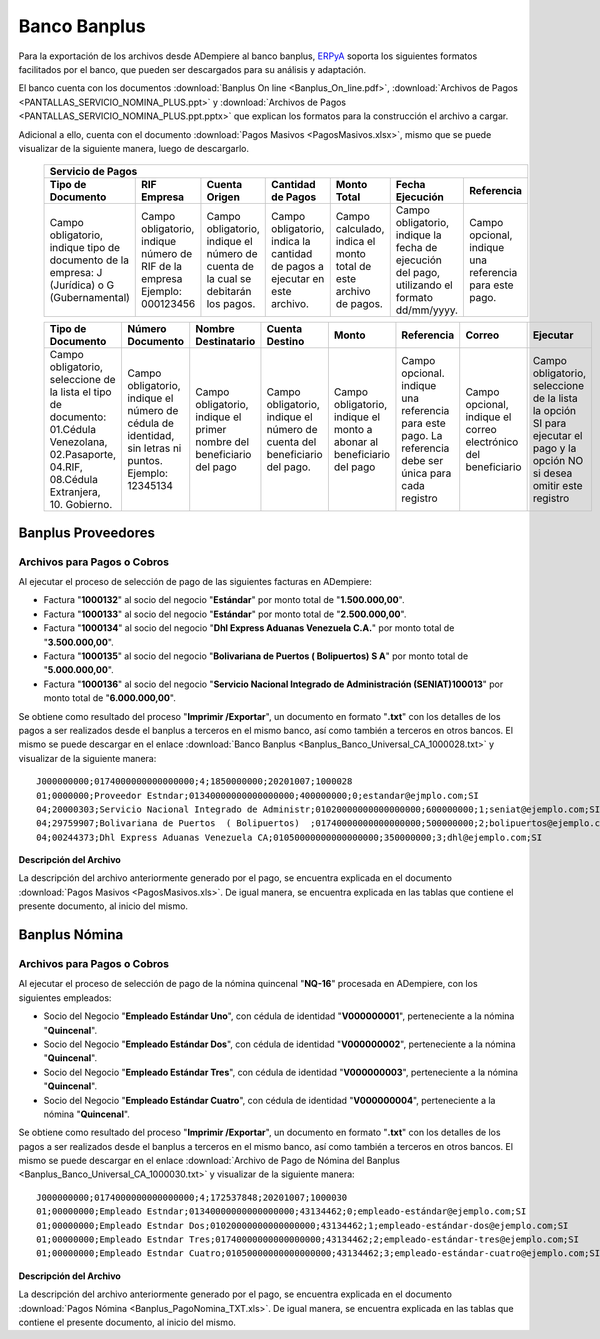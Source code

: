 .. _ERPyA: http://erpya.com

.. _documento/banco-banplus:

**Banco Banplus**
=================

Para la exportación de los archivos desde ADempiere al banco banplus, `ERPyA`_ soporta los siguientes formatos facilitados por el banco, que pueden ser descargados para su análisis y adaptación.

El banco cuenta con los documentos :download:`Banplus On line <Banplus_On_line.pdf>`, :download:`Archivos de Pagos <PANTALLAS_SERVICIO_NOMINA_PLUS.ppt>` y :download:`Archivos de Pagos <PANTALLAS_SERVICIO_NOMINA_PLUS.ppt.pptx>` que explican los formatos para la construcción el archivo a cargar.

Adicional a ello, cuenta con el documento :download:`Pagos Masivos <PagosMasivos.xlsx>`, mismo que se puede visualizar de la siguiente manera, luego de descargarlo.

    +-------------------------------------------------------------------------------------------------------------------------------------------------------------------------------------+
    |                                                                                  **Servicio de Pagos**                                                                              |
    +===========================+======================+=========================+=============================+==================+===========================+===========================+
    | **Tipo de Documento**     | **RIF Empresa**      | **Cuenta Origen**       | **Cantidad de Pagos**       | **Monto Total**  | **Fecha Ejecución**       | **Referencia**            |
    +---------------------------+----------------------+-------------------------+-----------------------------+------------------+---------------------------+---------------------------+
    |Campo obligatorio, indique |Campo obligatorio,    |Campo obligatorio,       |Campo obligatorio, indica la |Campo calculado,  |Campo obligatorio, indique |Campo opcional, indique una|
    |tipo de documento de la    |indique número de RIF |indique el número de     |cantidad de pagos a ejecutar |indica el monto   |la fecha de ejecución del  |referencia para este pago. |
    |empresa: J (Jurídica) o G  |de la empresa Ejemplo:|cuenta de la cual se     |en este archivo.             |total de este     |pago, utilizando el formato|                           |
    |(Gubernamental)            |000123456             |debitarán los pagos.     |                             |archivo de pagos. |dd/mm/yyyy.                |                           |
    +---------------------------+----------------------+-------------------------+-----------------------------+------------------+---------------------------+---------------------------+

    +---------------------------+----------------------+-------------------------+-----------------------------+------------------+---------------------------+---------------------------+-------------------+
    | **Tipo de Documento**     | **Número Documento** | **Nombre Destinatario** | **Cuenta Destino**          | **Monto**        | **Referencia**            | **Correo**                | **Ejecutar**      |
    +---------------------------+----------------------+-------------------------+-----------------------------+------------------+---------------------------+---------------------------+-------------------+
    |Campo obligatorio,         |Campo obligatorio,    |Campo obligatorio,       |Campo obligatorio,           |Campo obligatorio,|Campo opcional. indique una|Campo opcional, indique el |Campo obligatorio, |
    |seleccione de la lista el  |indique el número de  |indique el primer nombre |indique el número de cuenta  |indique el monto a|referencia para este pago. |correo electrónico del     |seleccione de la   |
    |tipo de documento:         |cédula de identidad,  |del beneficiario del pago|del beneficiario del pago.   |abonar al         |La referencia debe ser     |beneficiario               |lista la opción SI |
    |01.Cédula Venezolana,      |sin letras ni puntos. |                         |                             |beneficiario del  |única para cada registro   |                           |para ejecutar el   |
    |02.Pasaporte, 04.RIF,      |Ejemplo: 12345134     |                         |                             |pago              |                           |                           |pago y la opción NO|
    |08.Cédula Extranjera,      |                      |                         |                             |                  |                           |                           |si desea omitir    |
    |10. Gobierno.              |                      |                         |                             |                  |                           |                           |este registro      |
    +---------------------------+----------------------+-------------------------+-----------------------------+------------------+---------------------------+---------------------------+-------------------+

**Banplus Proveedores**
-----------------------

**Archivos para Pagos o Cobros**
********************************

Al ejecutar el proceso de selección de pago de las siguientes facturas en ADempiere: 

- Factura "**1000132**" al socio del negocio "**Estándar**" por monto total de "**1.500.000,00**". 
- Factura "**1000133**" al socio del negocio "**Estándar**" por monto total de "**2.500.000,00**". 
- Factura "**1000134**" al socio del negocio "**Dhl Express Aduanas Venezuela C.A.**" por monto total de "**3.500.000,00**". 
- Factura "**1000135**" al socio del negocio "**Bolivariana de Puertos  ( Bolipuertos)  S A**" por monto total de "**5.000.000,00**". 
- Factura "**1000136**" al socio del negocio "**Servicio Nacional Integrado de Administración (SENIAT)100013**" por monto total de "**6.000.000,00**". 

Se obtiene como resultado del proceso "**Imprimir /Exportar**", un documento en formato "**.txt**" con los detalles de los pagos a ser realizados desde el banplus a terceros en el mismo banco, así como también a terceros en otros bancos. El mismo se puede descargar en el enlace :download:`Banco Banplus <Banplus_Banco_Universal_CA_1000028.txt>` y visualizar de la siguiente manera:

::

    J000000000;0174000000000000000;4;1850000000;20201007;1000028
    01;0000000;Proveedor Estndar;01340000000000000000;400000000;0;estandar@ejmplo.com;SI
    04;20000303;Servicio Nacional Integrado de Administr;01020000000000000000;600000000;1;seniat@ejemplo.com;SI
    04;29759907;Bolivariana de Puertos  ( Bolipuertos)  ;01740000000000000000;500000000;2;bolipuertos@ejemplo.com;SI
    04;00244373;Dhl Express Aduanas Venezuela CA;01050000000000000000;350000000;3;dhl@ejemplo.com;SI

**Descripción del Archivo**

La descripción del archivo anteriormente generado por el pago, se encuentra explicada en el documento :download:`Pagos Masivos <PagosMasivos.xls>`. De igual manera, se encuentra explicada en las tablas que contiene el presente documento, al inicio del mismo.

**Banplus Nómina**
------------------

**Archivos para Pagos o Cobros**
********************************

Al ejecutar el proceso de selección de pago de la nómina quincenal "**NQ-16**" procesada en ADempiere, con los siguientes empleados:

- Socio del Negocio "**Empleado Estándar Uno**", con cédula de identidad "**V000000001**", perteneciente a la nómina "**Quincenal**".
- Socio del Negocio "**Empleado Estándar Dos**", con cédula de identidad "**V000000002**", perteneciente a la nómina "**Quincenal**".
- Socio del Negocio "**Empleado Estándar Tres**", con cédula de identidad "**V000000003**", perteneciente a la nómina "**Quincenal**".
- Socio del Negocio "**Empleado Estándar Cuatro**", con cédula de identidad "**V000000004**", perteneciente a la nómina "**Quincenal**".

Se obtiene como resultado del proceso "**Imprimir /Exportar**", un documento en formato "**.txt**" con los detalles de los pagos a ser realizados desde el banplus a terceros en el mismo banco, así como también a terceros en otros bancos. El mismo se puede descargar en el enlace :download:`Archivo de Pago de Nómina del Banplus <Banplus_Banco_Universal_CA_1000030.txt>` y visualizar de la siguiente manera:

::

    J000000000;0174000000000000000;4;172537848;20201007;1000030
    01;00000000;Empleado Estndar;01340000000000000000;43134462;0;empleado-estándar@ejemplo.com;SI
    01;00000000;Empleado Estndar Dos;01020000000000000000;43134462;1;empleado-estándar-dos@ejemplo.com;SI
    01;00000000;Empleado Estndar Tres;01740000000000000000;43134462;2;empleado-estándar-tres@ejemplo.com;SI
    01;00000000;Empleado Estndar Cuatro;01050000000000000000;43134462;3;empleado-estándar-cuatro@ejemplo.com;SI

**Descripción del Archivo**

La descripción del archivo anteriormente generado por el pago, se encuentra explicada en el documento :download:`Pagos Nómina <Banplus_PagoNomina_TXT.xls>`. De igual manera, se encuentra explicada en las tablas que contiene el presente documento, al inicio del mismo.